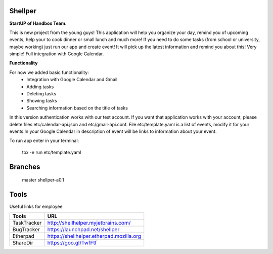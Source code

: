Shellper
========
.. image:: https://travis-ci.org/handbox/shellper.svg?branch=master
    :target: https://travis-ci.org/handbox/shellper

.. image:: https://coveralls.io/repos/handbox/shellper/badge.svg
    :target: https://coveralls.io/r/handbox/shellper

**StartUP of Handbox Team.**

This is new project from the young guys! This application will help you
organize your day, remind you of upcoming events, help your to cook dinner or
small lunch and much more! If you need to do some tasks (from school or
university, maybe working) just run our app and create event! It will pick up
the latest information and remind you about this! Very simple! Full
integration with Google Calendar.

**Functionality**

For now we added basic functionality:
    * Integration with Google Calendar and Gmail
    * Adding tasks
    * Deleting tasks
    * Showing tasks
    * Searching information based on the title of tasks

In this version authentication works with our test account. If you want that
application works with your account, please delete files etc/calendar-api.json and
etc/gmail-api.conf.
File etc/template.yaml is a list of events, modify it for your events.\
In your Google Calendar in description of event will be links to information
about your event.

To run app enter in your terminal:

    tox -e run etc/template.yaml

Branches
========
   master
   shellper-a0.1

Tools
=====
Useful links for employee

+------------+--------------------------------------------+
|   Tools    |                    URL                     |
+============+============================================+
| TaskTracker| http://shellhelper.myjetbrains.com/        |
+------------+--------------------------------------------+
| BugTracker | https://launchpad.net/shellper             |
+------------+--------------------------------------------+
| Etherpad   | https://shellhelper.etherpad.mozilla.org   |
+------------+--------------------------------------------+
| ShareDir   | https://goo.gl/TwfFtf                      |
+------------+--------------------------------------------+
